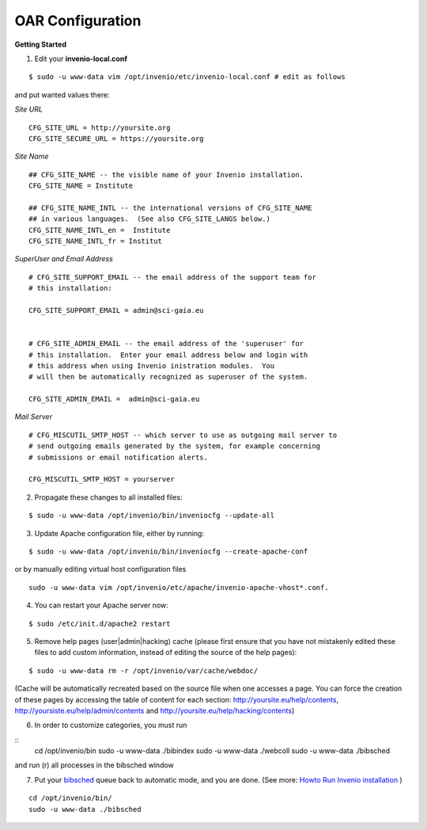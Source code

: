 =================
OAR Configuration
=================


.. seealso::
	.. hlist::
        	:columns: 1      

		* About `Invenio <http://invenio-software.org/>`_ 

		* Invenio `Documentation <http://invenio-software.org/wiki/General/Documentation>`_ 

		* Admin `HOWTO guides <http://invenio-demo.cern.ch/help/admin/>`_ 



**Getting Started**


1) Edit your **invenio-local.conf**

::

	
	$ sudo -u www-data vim /opt/invenio/etc/invenio-local.conf # edit as follows



and put wanted values there:

*Site URL*

::

	CFG_SITE_URL = http://yoursite.org
        CFG_SITE_SECURE_URL = https://yoursite.org



*Site Name*

::

	## CFG_SITE_NAME -- the visible name of your Invenio installation.
	CFG_SITE_NAME = Institute

	## CFG_SITE_NAME_INTL -- the international versions of CFG_SITE_NAME
	## in various languages.  (See also CFG_SITE_LANGS below.)
	CFG_SITE_NAME_INTL_en =  Institute
	CFG_SITE_NAME_INTL_fr = Institut

*SuperUser and Email Address*

::


	# CFG_SITE_SUPPORT_EMAIL -- the email address of the support team for
	# this installation:
	
	CFG_SITE_SUPPORT_EMAIL = admin@sci-gaia.eu


        # CFG_SITE_ADMIN_EMAIL -- the email address of the 'superuser' for
	# this installation.  Enter your email address below and login with
	# this address when using Invenio inistration modules.  You
	# will then be automatically recognized as superuser of the system.
	
	CFG_SITE_ADMIN_EMAIL =  admin@sci-gaia.eu


*Mail Server*

::


	# CFG_MISCUTIL_SMTP_HOST -- which server to use as outgoing mail server to
	# send outgoing emails generated by the system, for example concerning
	# submissions or email notification alerts.
	
	CFG_MISCUTIL_SMTP_HOST = yourserver



2) Propagate these changes to all installed files:

::


	$ sudo -u www-data /opt/invenio/bin/inveniocfg --update-all



3) Update Apache configuration file, either by running:

::


	$ sudo -u www-data /opt/invenio/bin/inveniocfg --create-apache-conf


or by manually editing virtual host configuration files 

::


	sudo -u www-data vim /opt/invenio/etc/apache/invenio-apache-vhost*.conf.




4) You can restart your Apache server now:

::


	$ sudo /etc/init.d/apache2 restart


5) Remove help pages (user|admin|hacking) cache (please first ensure that you have not mistakenly edited these files to add custom information, instead of editing the source of the help pages):

::


	$ sudo -u www-data rm -r /opt/invenio/var/cache/webdoc/

(Cache will be automatically recreated based on the source file when one accesses a page. 
You can force the creation of these pages by accessing the table of content for each section: http://yoursite.eu/help/contents, http://yoursiste.eu/help/admin/contents and http://yoursite.eu/help/hacking/contents)

6) In order to customize categories, you must run 

::
	cd /opt/invenio/bin
	sudo -u www-data ./bibindex
	sudo -u www-data ./webcoll
	sudo -u www-data ./bibsched

and run (r) all processes in the bibsched window

7) Put your `bibsched <https://github.com/osct/openaccessrepository/blob/master/docs/figures/bibsched.rst>`_  queue back to automatic mode, and you are done. (See more: `Howto Run Invenio installation <a href=https://oar.sci-gaia.eu/help/admin/howto-run>`_ )

::

	cd /opt/invenio/bin/
        sudo -u www-data ./bibsched
